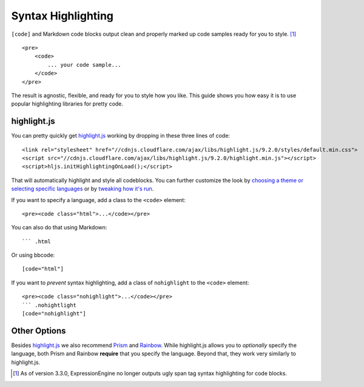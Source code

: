 .. # This source file is part of the open source project
   # ExpressionEngine User Guide (https://github.com/ExpressionEngine/ExpressionEngine-User-Guide)
   #
   # @link      https://expressionengine.com/
   # @copyright Copyright (c) 2003-2018, EllisLab, Inc. (https://ellislab.com)
   # @license   https://expressionengine.com/license Licensed under Apache License, Version 2.0

###################
Syntax Highlighting
###################

.. highlight:: html

``[code]`` and Markdown code blocks output clean and properly marked up code samples ready for you to style. [#change-in-3.3.0]_

::

  <pre>
      <code>
          ... your code sample...
      </code>
  </pre>

The result is agnostic, flexible, and ready for you to style how you like. This guide shows you how easy it is to use popular highlighting libraries for pretty code.

************
highlight.js
************

You can pretty quickly get `highlight.js <https://highlightjs.org>`_ working by dropping in these three lines of code::

  <link rel="stylesheet" href="//cdnjs.cloudflare.com/ajax/libs/highlight.js/9.2.0/styles/default.min.css">
  <script src="//cdnjs.cloudflare.com/ajax/libs/highlight.js/9.2.0/highlight.min.js"></script>
  <script>hljs.initHighlightingOnLoad();</script>

That will automatically highlight and style all codeblocks. You can further customize the look by `choosing a theme or selecting specific languages <https://highlightjs.org/download/>`_ or by `tweaking how it's run <https://highlightjs.org/usage/>`_.

If you want to specify a language, add a class to the ``<code>`` element::

  <pre><code class="html">...</code></pre>

You can also do that using Markdown::

  ``` .html

Or using bbcode::

  [code="html"]

If you want to *prevent* syntax highlighting, add a class of ``nohighlight`` to the ``<code>`` element::

  <pre><code class="nohighlight">...</code></pre>
  ``` .nohightlight
  [code="nohighlight"]

*************
Other Options
*************

Besides `highlight.js`_ we also recommend `Prism <http://prismjs.com/>`_ and `Rainbow <https://craig.is/making/rainbows>`_.  While highlight.js allows you to *optionally* specify the language, both Prism and Rainbow **require** that you specify the language. Beyond that, they work very similarly to highlight.js.

.. [#change-in-3.3.0] As of version 3.3.0, ExpressionEngine no longer outputs ugly span tag syntax highlighting for code blocks.
